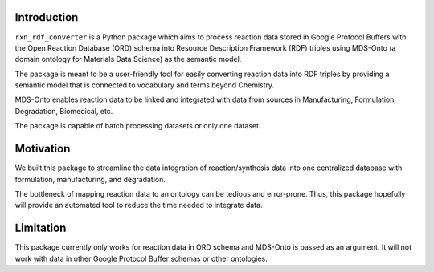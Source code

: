 Introduction
============

``rxn_rdf_converter`` is a Python package which aims to process reaction data stored in Google Protocol Buffers with the Open Reaction Database (ORD) schema into Resource Description Framework (RDF) triples using MDS-Onto (a domain ontology for Materials Data Science) as the semantic model.

The package is meant to be a user-friendly tool for easily converting reaction data into RDF triples by providing a semantic model that is connected to vocabulary and terms beyond Chemistry. 

MDS-Onto enables reaction data to be linked and integrated with data from sources in Manufacturing, Formulation, Degradation, Biomedical, etc. 

The package is capable of batch processing datasets or only one dataset. 

Motivation
==========

We built this package to streamline the data integration of reaction/synthesis data into one centralized database with formulation, manufacturing, and degradation.

The bottleneck of mapping reaction data to an ontology can be tedious and error-prone. Thus, this package hopefully will provide an automated tool to reduce the time needed to integrate data. 


Limitation
==========

This package currently only works for reaction data in ORD schema and MDS-Onto is passed as an argument. It will not work with data in other Google Protocol Buffer schemas or other ontologies. 
